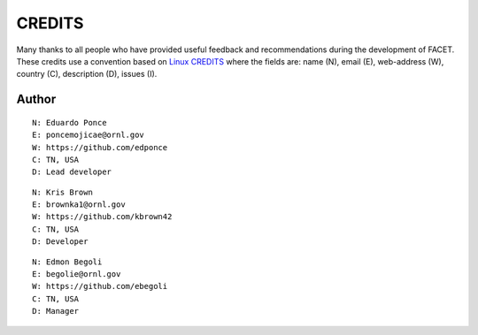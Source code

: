 CREDITS
=======

Many thanks to all people who have provided useful feedback and recommendations
during the development of FACET.
These credits use a convention based on `Linux CREDITS`_ where the fields are:
name (N), email (E), web-address (W), country (C), description (D), issues (I).


Author
------

::

    N: Eduardo Ponce
    E: poncemojicae@ornl.gov
    W: https://github.com/edponce
    C: TN, USA
    D: Lead developer

::

    N: Kris Brown
    E: brownka1@ornl.gov
    W: https://github.com/kbrown42
    C: TN, USA
    D: Developer

::

    N: Edmon Begoli
    E: begolie@ornl.gov
    W: https://github.com/ebegoli
    C: TN, USA
    D: Manager


.. _`Linux CREDITS`: https://github.com/torvalds/linux/blob/master/CREDITS
